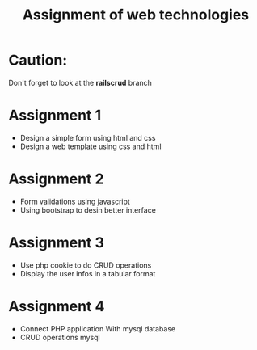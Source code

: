 #+TITLE: Assignment of web technologies 

* Caution: 
  Don't forget to look at the *railscrud* branch 
* Assignment 1 
  
   - Design a simple form using html and css
   - Design a web template using css and html

* Assignment 2 
  
  - Form validations using javascript
  - Using bootstrap to desin better interface 

* Assignment 3 
  
  - Use php cookie to do CRUD operations
  - Display the  user infos in a tabular format


* Assignment 4 
  - Connect PHP application With mysql database 
  - CRUD operations mysql 
